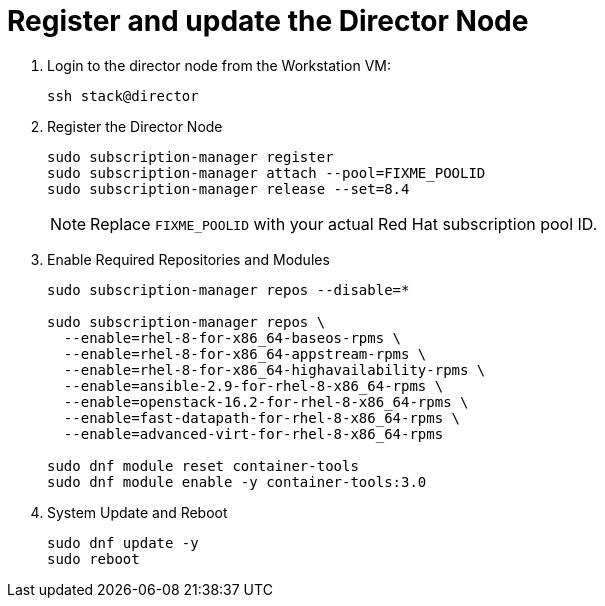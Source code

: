 = Register and update the Director Node

. Login to the director node from the Workstation VM:
+
[source, bash]
----
ssh stack@director
----

. Register the Director Node
+
[source, bash]
----
sudo subscription-manager register
sudo subscription-manager attach --pool=FIXME_POOLID
sudo subscription-manager release --set=8.4
----
+
NOTE: Replace `FIXME_POOLID` with your actual Red Hat subscription pool ID.

. Enable Required Repositories and Modules
+
[source, bash]
----
sudo subscription-manager repos --disable=*

sudo subscription-manager repos \
  --enable=rhel-8-for-x86_64-baseos-rpms \
  --enable=rhel-8-for-x86_64-appstream-rpms \
  --enable=rhel-8-for-x86_64-highavailability-rpms \
  --enable=ansible-2.9-for-rhel-8-x86_64-rpms \
  --enable=openstack-16.2-for-rhel-8-x86_64-rpms \
  --enable=fast-datapath-for-rhel-8-x86_64-rpms \
  --enable=advanced-virt-for-rhel-8-x86_64-rpms

sudo dnf module reset container-tools
sudo dnf module enable -y container-tools:3.0
----

. System Update and Reboot
+
[source, bash]
----
sudo dnf update -y
sudo reboot
----